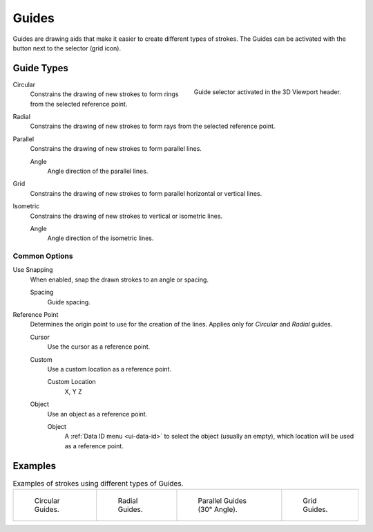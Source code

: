 .. _bpy.types.GPencilSculptGuide:

******
Guides
******

.. reference::

   :Mode:      Draw Mode
   :Header:    :menuselection:`Guides`

Guides are drawing aids that make it easier to create different types of strokes.
The Guides can be activated with the button next to the selector (grid icon).


.. _bpy.types.GPencilSculptGuide.type:

Guide Types
===========

.. figure:: /images/grease-pencil_modes_draw_guides_selector.png
   :align: right

   Guide selector activated in the 3D Viewport header.

Circular
   Constrains the drawing of new strokes to form rings from the selected reference point.

Radial
   Constrains the drawing of new strokes to form rays from the selected reference point.

Parallel
   Constrains the drawing of new strokes to form parallel lines.

   Angle
      Angle direction of the parallel lines.

Grid
   Constrains the drawing of new strokes to form parallel horizontal or vertical lines.

Isometric
   Constrains the drawing of new strokes to vertical or isometric lines.

   Angle
      Angle direction of the isometric lines.


.. _bpy.types.GPencilSculptGuide.use_snapping:
.. _bpy.types.GPencilSculptGuide.reference_point:

Common Options
--------------

Use Snapping
   When enabled, snap the drawn strokes to an angle or spacing.

   Spacing
      Guide spacing.

Reference Point
   Determines the origin point to use for the creation of the lines.
   Applies only for *Circular* and *Radial* guides.

   Cursor
      Use the cursor as a reference point.

   Custom
      Use a custom location as a reference point.

      Custom Location
         X, Y Z

   Object
      Use an object as a reference point.

      Object
         A :ref:`Data ID menu <ui-data-id>` to select the object (usually an empty),
         which location will be used as a reference point.


Examples
========

.. list-table:: Examples of strokes using different types of Guides.

   * - .. figure:: /images/grease-pencil_modes_draw_guides_circular.png
          :width: 200px

          Circular Guides.

     - .. figure:: /images/grease-pencil_modes_draw_guides_radial.png
          :width: 200px

          Radial Guides.

     - .. figure:: /images/grease-pencil_modes_draw_guides_parallel.png
          :width: 200px

          Parallel Guides (30° Angle).

     - .. figure:: /images/grease-pencil_modes_draw_guides_grid.png
          :width: 200px

          Grid Guides.
